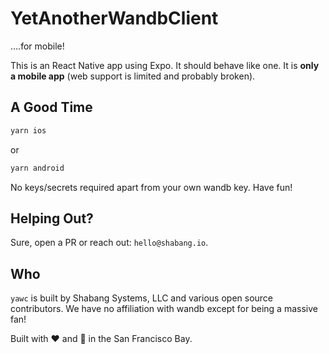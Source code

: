 * YetAnotherWandbClient
....for mobile!

This is an React Native app using Expo. It should behave like one. It is *only a mobile app* (web support is limited and probably broken).

** A Good Time

#+begin_src bash
yarn ios
#+end_src

or

#+begin_src bash
yarn android
#+end_src

No keys/secrets required apart from your own wandb key. Have fun!

** Helping Out?
Sure, open a PR or reach out: =hello@shabang.io=.

** Who
=yawc= is built by Shabang Systems, LLC and various open source contributors. We have no affiliation with wandb except for being a massive fan!

Built with ❤️ and 🥗 in the San Francisco Bay.
